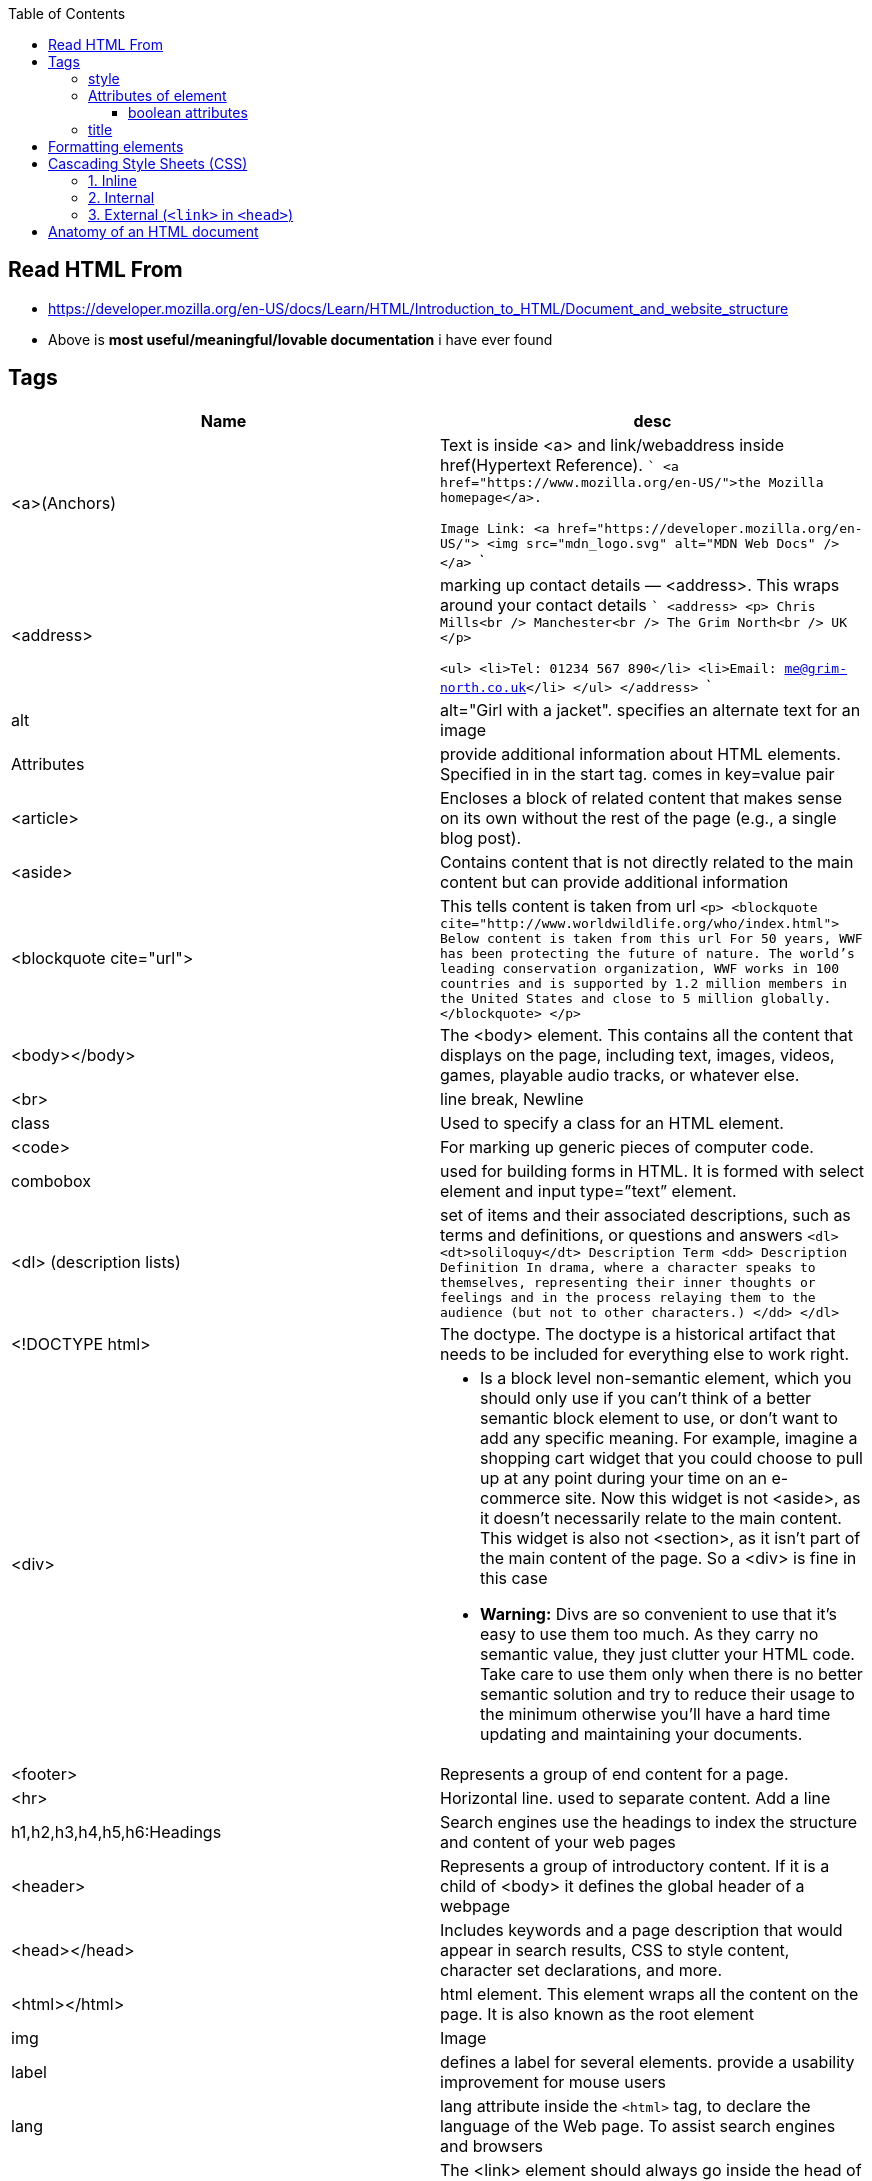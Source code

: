 :toc:
:toclevels: 6

== Read HTML From
* https://developer.mozilla.org/en-US/docs/Learn/HTML/Introduction_to_HTML/Document_and_website_structure
* Above is *most useful/meaningful/lovable documentation* i have ever found

== Tags
|===
|Name|desc

|<a>(Anchors)|Text is inside <a> and link/webaddress inside href(Hypertext Reference).
```
<a href="https://www.mozilla.org/en-US/">the Mozilla homepage</a>.

Image Link:
<a href="https://developer.mozilla.org/en-US/">
  <img src="mdn_logo.svg" alt="MDN Web Docs" />
</a>
```
|<address>|marking up contact details — <address>. This wraps around your contact details
```
<address>
  <p>
    Chris Mills<br />
    Manchester<br />
    The Grim North<br />
    UK
  </p>

  <ul>
    <li>Tel: 01234 567 890</li>
    <li>Email: me@grim-north.co.uk</li>
  </ul>
</address>
```
|alt|alt="Girl with a jacket". specifies an alternate text for an image
|Attributes|provide additional information about HTML elements. Specified in in the start tag. comes in key=value pair
|<article>|Encloses a block of related content that makes sense on its own without the rest of the page (e.g., a single blog post).
|<aside>|Contains content that is not directly related to the main content but can provide additional information
|<blockquote cite="url">|This tells content is taken from url
``
<p>
<blockquote cite="http://www.worldwildlife.org/who/index.html">		Below content is taken from this url
For 50 years, WWF has been protecting the future of nature. The world's leading conservation organization, WWF works in 100 countries and is supported by 1.2 million members in the United States and close to 5 million globally.
</blockquote>
</p>
``
|<body></body>|The <body> element. This contains all the content that displays on the page, including text, images, videos, games, playable audio tracks, or whatever else.
|<br>|line break, Newline
|class|Used to specify a class for an HTML element.
|<code>| For marking up generic pieces of computer code.
|combobox|used for building forms in HTML. It is formed with select element and input type=”text” element.
|<dl> (description lists)|set of items and their associated descriptions, such as terms and definitions, or questions and answers
``
<dl>
  <dt>soliloquy</dt>		Description Term
  <dd>				Description Definition
    In drama, where a character speaks to themselves, representing their inner
    thoughts or feelings and in the process relaying them to the audience (but
    not to other characters.)
  </dd>
</dl>
``
|<!DOCTYPE html>| The doctype. The doctype is a historical artifact that needs to be included for everything else to work right.
|<div>
a|
* Is a block level non-semantic element, which you should only use if you can't think of a better semantic block element to use, or don't want to add any specific meaning. For example, imagine a shopping cart widget that you could choose to pull up at any point during your time on an e-commerce site. Now this widget is not <aside>, as it doesn't necessarily relate to the main content. This widget is also not <section>, as it isn't part of the main content of the page. So a <div> is fine in this case
* *Warning:* Divs are so convenient to use that it's easy to use them too much. As they carry no semantic value, they just clutter your HTML code. Take care to use them only when there is no better semantic solution and try to reduce their usage to the minimum otherwise you'll have a hard time updating and maintaining your documents.
|<footer>|Represents a group of end content for a page.
|<hr>|Horizontal line. used to separate content. Add a line
|h1,h2,h3,h4,h5,h6:Headings|Search engines use the headings to index the structure and content of your web pages
|<header>|Represents a group of introductory content. If it is a child of <body> it defines the global header of a webpage
|<head></head>| Includes keywords and a page description that would appear in search results, CSS to style content, character set declarations, and more.
|<html></html>|html element. This element wraps all the content on the page. It is also known as the root element
|img|Image
|label|defines a label for several elements. provide a usability improvement for mouse users
|lang|lang attribute inside the `<html>` tag, to declare the language of the Web page. To assist search engines and browsers
|link|The <link> element should always go inside the head of your document. This takes two attributes, rel="stylesheet", which indicates that it is the document's stylesheet, and href, which contains the path to the stylesheet file
|list (<ul> unordered list)|<ul>this wraps around all the list items. Then <li> wraps around 
|<main>|main content of page.Use <main> only once per page, and put it directly inside <body>. Ideally this shouldn't be nested within other elements.
```
<ul>
  <li>milk</li>
  <li>eggs</li>
  <li>bread</li>
  <li>hummus</li>
</ul>
```
|list (<ol> ordered list)|<ol>This is just same as list, but all elements are ordered
```
<ol>
  <li>get up</li>
  <li>fresh</li>
  <li>excercise</li>
  <li>breakfast</li>
</ol>
```
|<meta charset="utf-8">|<meta> element. This element represents metadata. The charset attribute specifies the character encoding for your document as UTF-8, which includes most characters from the vast majority of human written languages.
|<nav>|Contains the main navigation functionality for the page. Secondary links, etc., would not go in the navigation.
|p|Paragraph. Starts with newline & is block of text.
|<pre>|Defines preformatted text. text inside a `<pre>` element is displayed in a fixed-width font (usually Courier), and it preserves both spaces and line breaks
|span|We use it to wrap content when we want to apply CSS to it. Text inside span looks like h1.
|<time datetime="2016-01-20">20 January 2016</time>|can be written in different formats
```
<span style="font-size: 32px; margin: 21px 0; display: block;">
  Is this a top level heading?
</span>
```
|script| <script> element should also go into the head, and should include a src attribute containing the path to the JavaScript you want to load
|<span>| When we cannot find a better semantic text element to wrap the content, then use span. Should be used preferably with a suitable class attribute, to provide some kind of label for them so they can be easily targeted.
|<title></title>| The <title> element. This sets the title of the page, which is the title that appears in the browser tab the page is loaded in.
|===

=== style
To add color, font, size, and more. https://www.w3schools.com/html/html_styles.asp
```html
<p style="color:red;font-size:300%;"> .. </p>
<body style="background-color:powderblue;">		//Background of page
```

=== Attributes of element
Attributes contain extra information about the element that won't appear in the content. Example img tag can have following attributes:
* src(required): Tells the location of the image.
* alt: specifies a text description of the image
* width: specifies the width of the image etc

==== boolean attributes
Attributes written without values. Boolean attributes can only have one value, which is generally the same as the attribute name. Example:
* disabled: assign to form input elements. (You use this to disable the form input elements so the user can't make entries)
```html
<!-- using the disabled attribute prevents the end user from entering text into the input box -->
<input type="text" disabled />
```

=== title
Defines some extra information about an element. The value of the title attribute will be displayed as a tooltip when you mouse over the element
```html
				<p title="I'm a tooltip">This is a paragraph.</p>
```

== Formatting elements
|===

|`<b>` |Bold text
|<strong>|Important text
|<i>|Italic text
|<em>|Emphasized text
|<mark>|Marked text
|<small>|Smaller text
|<del>|Deleted text
|<ins>|Inserted text
|<sub>|Subscript text
|<sup>|Superscript text
|===

== Cascading Style Sheets (CSS)
* Used to format the layout of a webpage. With CSS, you can control the color, font, the size of text, the spacing between elements
* CSS can be added to HTML documents in 3 ways:

=== 1. Inline
using the style attribute inside HTML elements
```c
<h1 style="color:blue;">A Blue Heading</h1>
<p style="color:red;">A red paragraph.</p>
```

=== 2. Internal
- using `<style>` element in the `<head>` section. Example:
```c
<!DOCTYPE html>
<html>
<head>
<style>
body {background-color: powderblue;}
h1   {color: blue;}
p    {color: red;}
</style>
</head>
<body>	
```

=== 3. External (`<link>` in `<head>`)
- An external style sheet is used to define the style for many HTML pages.
- To use an external style sheet, add a `<link>` to it in the `<head>` section of each HTML page
```c
<!DOCTYPE html>
<html>
  <head>
    <link rel="stylesheet" href="styles.css">
  </head>
  
  <body>
    <h1>This is a heading</h1>
    <p>This is a paragraph.</p>
  </body>
</html>
```
- style.css
```c
body {
  background-color: powderblue;
}
h1 {
  color: blue;
}
p {
  color: red;
  border: 2px solid powderblue;		<!--CSS border property defines a border around an HTML element-->
  padding: 30px;			<!--defines a padding (space) between the text and the border-->
  margin: 50px;				<!--defines a margin (space) outside the border-->
  
}
```

== link:https://developer.mozilla.org/en-US/docs/Learn/HTML/Introduction_to_HTML/Getting_started#alt[Anatomy of an HTML document]
- See description of tags above
```html
<!doctype html>
<html lang="en-US">
  <head>
    <meta charset="utf-8" />
    <title>My test page</title>
  </head>
  <body>
    <p>This is my page</p>
  </body>
</html>
```

